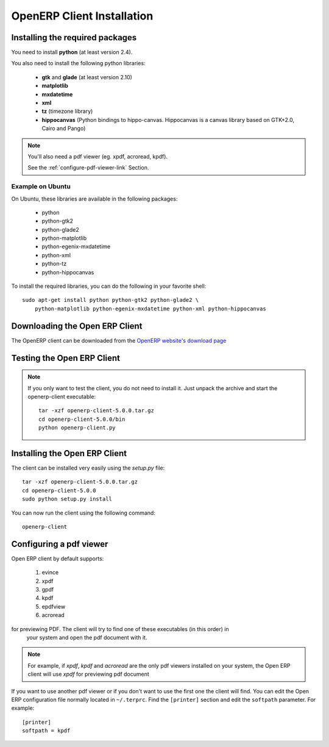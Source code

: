 
.. index::
   single: Installation; Open ERP Client (Linux)
   single: Open ERP Client; Installation (Linux)
.. 

.. _installation-linux-client-link:

OpenERP Client Installation
===========================

Installing the required packages
--------------------------------

You need to install **python** (at least version 2.4).

You also need to install the following python libraries:

  * **gtk** and **glade** (at least version 2.10)
  * **matplotlib**
  * **mxdatetime**
  * **xml**
  * **tz** (timezone library)
  * **hippocanvas** (Python bindings to hippo-canvas. Hippocanvas is a canvas library based on GTK+2.0, Cairo and Pango)

.. note::

    You'll also need a pdf viewer (eg. xpdf, acroread, kpdf).

    See the :ref:`configure-pdf-viewer-link` Section.

Example on Ubuntu
+++++++++++++++++

On Ubuntu, these libraries are available in the following packages:

  * python
  * python-gtk2
  * python-glade2
  * python-matplotlib
  * python-egenix-mxdatetime
  * python-xml
  * python-tz
  * python-hippocanvas

To install the required libraries, you can do the following in your favorite shell: ::

  sudo apt-get install python python-gtk2 python-glade2 \
      python-matplotlib python-egenix-mxdatetime python-xml python-hippocanvas

Downloading the Open ERP Client
-------------------------------

The OpenERP client can be downloaded from
the `OpenERP website's download page <http://www.openerp.com/index.php?option=com_content&view=article&id=18&Itemid=28>`_

Testing the Open ERP Client
---------------------------

.. note::

    If you only want to test the client, you do not need to install it. Just unpack the
    archive and start the openerp-client executable: ::

        tar -xzf openerp-client-5.0.0.tar.gz
        cd openerp-client-5.0.0/bin
        python openerp-client.py

Installing the Open ERP Client
------------------------------

The client can be installed very easily using the *setup.py* file: ::

  tar -xzf openerp-client-5.0.0.tar.gz
  cd openerp-client-5.0.0
  sudo python setup.py install

You can now run the client using the following command: ::

  openerp-client

.. index::
   single: Open ERP Client; Configuring a pdf viewer
   single: pdf viewer
.. 

.. _configure-pdf-viewer-link:

Configuring a pdf viewer
------------------------

Open ERP client by default supports:

 #. evince
 #. xpdf
 #. gpdf
 #. kpdf
 #. epdfview
 #. acroread

for previewing PDF. The client will try to find one of these executables (in this order) in
  your system and open the pdf document with it.

.. note::

    For example, if *xpdf*, *kpdf* and *acroread* are the only pdf viewers installed
    on your system, the Open ERP client will use *xpdf* for previewing pdf document

If you  want to use another pdf viewer or if you don't want to use the first
one the client will find. You can edit the Open ERP configuration file normally
located in ``~/.terprc``. Find the ``[printer]`` section and edit the
``softpath`` parameter. For example: ::

    [printer]
    softpath = kpdf

